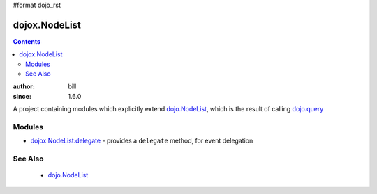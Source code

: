 #format dojo_rst

dojox.NodeList
==============

.. contents::
    :depth: 2

:author: bill
:since: 1.6.0

A project containing modules which explicitly extend `dojo.NodeList <dojo/NodeList>`_, which is the result of calling `dojo.query <dojo/query>`_

=======
Modules
=======

* `dojox.NodeList.delegate <dojox/NodeList/delegate>`_ - provides a ``delegate`` method, for event delegation

========
See Also
========

  * `dojo.NodeList <dojo/NodeList>`_
